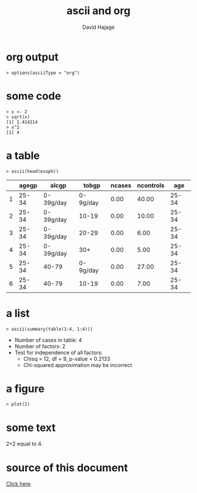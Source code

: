 #+STARTUP: indent
#+INFOJS_OPT: view:info 
#+STYLE: <link rel="stylesheet" type="text/css" href="http://orgmode.org/worg/code/org-info-js/stylesheet.css" />
#+TITLE: ascii and org
#+AUTHOR: David Hajage 
#+EMAIL: dhajage[at]gmail [dot]com

* org output

#+BEGIN_SRC R-transcript
> options(asciiType = "org")
#+END_SRC

* some code

#+BEGIN_SRC R-transcript
> x <- 2
> sqrt(x)
[1] 1.414214 
> x^2
[1] 4 
#+END_SRC

* a table

#+BEGIN_SRC R-transcript
> ascii(head(esoph))
#+END_SRC
|---+-------+-----------+----------+--------+-----------+-------+
|   | agegp | alcgp     | tobgp    | ncases | ncontrols | age   |
|---+-------+-----------+----------+--------+-----------+-------+
| 1 | 25-34 | 0-39g/day | 0-9g/day | 0.00   | 40.00     | 25-34 |
| 2 | 25-34 | 0-39g/day | 10-19    | 0.00   | 10.00     | 25-34 |
| 3 | 25-34 | 0-39g/day | 20-29    | 0.00   | 6.00      | 25-34 |
| 4 | 25-34 | 0-39g/day | 30+      | 0.00   | 5.00      | 25-34 |
| 5 | 25-34 | 40-79     | 0-9g/day | 0.00   | 27.00     | 25-34 |
| 6 | 25-34 | 40-79     | 10-19    | 0.00   | 7.00      | 25-34 |
|---+-------+-----------+----------+--------+-----------+-------+ 

* a list

#+BEGIN_SRC R-transcript
> ascii(summary(table(1:4, 1:4)))
#+END_SRC
- Number of cases in table: 4 
- Number of factors: 2 
- Test for independence of all factors:
  - Chisq = 12, df = 9, p-value = 0.2133
  - Chi-squared approximation may be incorrect 

* a figure

#+BEGIN_SRC R-transcript
> plot(1)
#+END_SRC
[[file:org-005.jpg]]

* some text

2+2 equal to 4.

* source of this document

[[./org.Rnw][Click here]].

